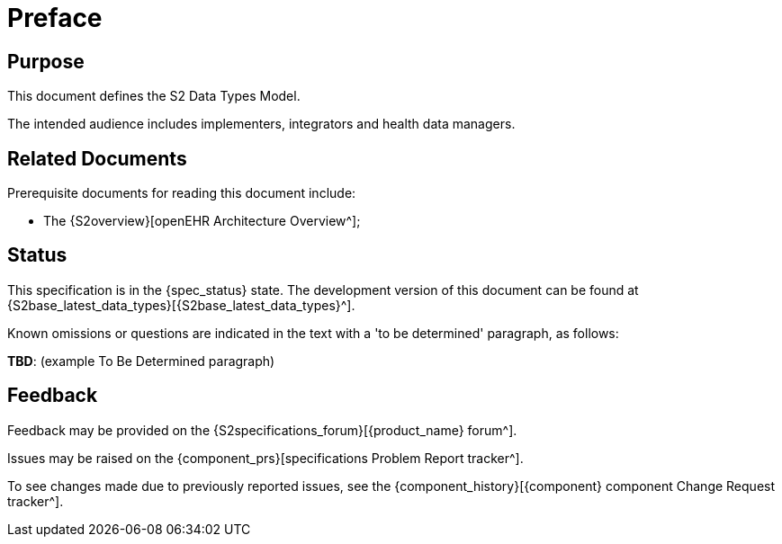 = Preface

== Purpose

This document defines the S2 Data Types Model.

The intended audience includes implementers, integrators and health data managers.

== Related Documents

Prerequisite documents for reading this document include:

* The {S2overview}[openEHR Architecture Overview^];

== Status

This specification is in the {spec_status} state. The development version of this document can be found at {S2base_latest_data_types}[{S2base_latest_data_types}^].

Known omissions or questions are indicated in the text with a 'to be determined' paragraph, as follows:
[.tbd]
*TBD*: (example To Be Determined paragraph)

== Feedback

Feedback may be provided on the {S2specifications_forum}[{product_name} forum^].

Issues may be raised on the {component_prs}[specifications Problem Report tracker^].

To see changes made due to previously reported issues, see the {component_history}[{component} component Change Request tracker^].

